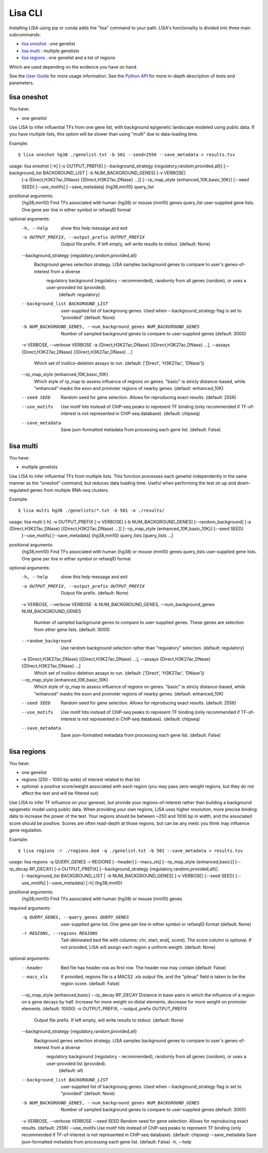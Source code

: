 
********
Lisa CLI
********

Installing LISA using pip or conda adds the "lisa" command to your path. LISA's functionality is divided into three main subcommands:

* `lisa oneshot`_ : one genelist
* `lisa multi`_ : multiple genelists
* `lisa regions`_ : one genelist and a list of regions

Which are used depending on the evidence you have on hand. 

See the `User Guide <docs/user_guide.rst>`_ for more usage information.
See the `Python API <docs/python_api.rst>`_ for more in-depth description of tests and parameters.

lisa oneshot
------------

You have:

* one genelist

Use LISA to infer influential TFs from one gene list, with background epigenetic landscape modeled using public data. 
If you have multiple lists, this option will be slower than using "multi" due to data-loading time. 

Example::

    $ lisa oneshot hg38 ./genelist.txt -b 501 --seed=2556 --save_metadata > results.tsv

usage: lisa oneshot [-h] [-o OUTPUT_PREFIX] [--background_strategy {regulatory,random,provided,all}] [--background_list BACKGROUND_LIST | -b NUM_BACKGROUND_GENES] [-v VERBOSE]
                            [-a {Direct,H3K27ac,DNase} [{Direct,H3K27ac,DNase} ...]] [--rp_map_style {enhanced_10K,basic_10K}] [--seed SEED] [--use_motifs] [--save_metadata]
                            {hg38,mm10} query_list

positional arguments:
  {hg38,mm10}           Find TFs associated with human (hg38) or mouse (mm10) genes
  query_list            user-supplied gene lists. One gene per line in either symbol or refseqID format

optional arguments:
  -h, --help            show this help message and exit
  -o OUTPUT_PREFIX, --output_prefix OUTPUT_PREFIX
                        Output file prefix. If left empty, will write results to stdout. (default: None)
  --background_strategy {regulatory,random,provided,all}
                        Background genes selection strategy. LISA samples background genes to compare to user's genes-of-interest from a diverse
                                regulatory background (regulatory - recommended), randomly from all genes (random), or uses a user-provided list (provided).
                                 (default: regulatory)
  --background_list BACKGROUND_LIST
                        user-supplied list of backgroung genes. Used when --background_strategy flag is set to "provided" (default: None)
  -b NUM_BACKGROUND_GENES, --num_background_genes NUM_BACKGROUND_GENES
                        Number of sampled background genes to compare to user-supplied genes (default: 3000)
  -v VERBOSE, --verbose VERBOSE
  -a {Direct,H3K27ac,DNase} [{Direct,H3K27ac,DNase} ...], --assays {Direct,H3K27ac,DNase} [{Direct,H3K27ac,DNase} ...]
                        Which set of insilico-deletion assays to run. (default: ['Direct', 'H3K27ac', 'DNase'])
  --rp_map_style {enhanced_10K,basic_10K}
                        Which style of rp_map to assess influence of regions on genes. "basic" is stricly distance-based, while "enhanced" masks the exon and promoter regions of nearby genes. (default: enhanced_10K)
  --seed SEED           Random seed for gene selection. Allows for reproducing exact results. (default: 2556)
  --use_motifs          Use motif hits instead of ChIP-seq peaks to represent TF binding (only recommended if TF-of-interest is not represented in ChIP-seq database). (default: chipseq)
  --save_metadata       Save json-formatted metadata from processing each gene list. (default: False)


lisa multi
----------

You have:

* multiple genelists

Use LISA to infer influential TFs from multiple lists. This function processes each genelist independently in the same manner as the "oneshot" command, but reduces data loading time. Useful when performing 
the test on up and down-regulated genes from multiple RNA-seq clusters.

Example::

    $ lisa multi hg38 ./genelists/*.txt -b 501 -o ./results/

usage: lisa multi [-h] -o OUTPUT_PREFIX [-v VERBOSE] [-b NUM_BACKGROUND_GENES] [--random_background] [-a {Direct,H3K27ac,DNase} [{Direct,H3K27ac,DNase} ...]] [--rp_map_style {enhanced_10K,basic_10K}] [--seed SEED]
                          [--use_motifs] [--save_metadata]
                          {hg38,mm10} query_lists [query_lists ...]

positional arguments:
  {hg38,mm10}           Find TFs associated with human (hg38) or mouse (mm10) genes
  query_lists           user-supplied gene lists. One gene per line in either symbol or refseqID format

optional arguments:
  -h, --help            show this help message and exit
  -o OUTPUT_PREFIX, --output_prefix OUTPUT_PREFIX
                        Output file prefix. (default: None)
  -v VERBOSE, --verbose VERBOSE
  -b NUM_BACKGROUND_GENES, --num_background_genes NUM_BACKGROUND_GENES
                        Number of sampled background genes to compare to user-supplied genes. These genes are selection from other gene lists. (default: 3000)
  --random_background   Use random background selection rather than "regulatory" selection. (default: regulatory)
  -a {Direct,H3K27ac,DNase} [{Direct,H3K27ac,DNase} ...], --assays {Direct,H3K27ac,DNase} [{Direct,H3K27ac,DNase} ...]
                        Which set of insilico-deletion assays to run. (default: ['Direct', 'H3K27ac', 'DNase'])
  --rp_map_style {enhanced_10K,basic_10K}
                        Which style of rp_map to assess influence of regions on genes. "basic" is stricly distance-based, while "enhanced" masks the exon and promoter regions of nearby genes. (default: enhanced_10K)
  --seed SEED           Random seed for gene selection. Allows for reproducing exact results. (default: 2556)
  --use_motifs          Use motif hits instead of ChIP-seq peaks to represent TF binding (only recommended if TF-of-interest is not represented in ChIP-seq database). (default: chipseq)
  --save_metadata       Save json-formatted metadata from processing each gene list. (default: False)


lisa regions
------------

You have:

* one genelist
* regions (250 - 1000 bp wide) of interest related to that list
* optional: a positive score/weight associated with each region (you may pass zero-weight regions, but they do not affect the test and will be filtered out)

Use LISA to infer TF influence on your geneset, but provide your regions-of-interest rather than building a background epigenetic model using public data. When providing 
your own regions, LISA uses higher resolution, more precise binding data to increase the power of the test. Your regions should be between ~250 and 1000 bp in width, and the 
associated score should be positive. Scores are often read-depth at those regions, but can be any metic you think may influence gene regulation.

Example::

    $ lisa regions -r ./regions.bed -q ./genelist.txt -b 501 --save_metadata > results.tsv

usage: lisa regions -q QUERY_GENES -r REGIONS [--header] [--macs_xls] [--rp_map_style {enhanced,basic}] [--rp_decay RP_DECAY] [-o OUTPUT_PREFIX] [--background_strategy {regulatory,random,provided,all}]
                            [--background_list BACKGROUND_LIST | -b NUM_BACKGROUND_GENES] [-v VERBOSE] [--seed SEED] [--use_motifs] [--save_metadata] [-h]
                            {hg38,mm10}

positional arguments:
  {hg38,mm10}           Find TFs associated with human (hg38) or mouse (mm10) genes

required arguments:
  -q QUERY_GENES, --query_genes QUERY_GENES
                        user-supplied gene list. One gene per line in either symbol or refseqID format (default: None)
  -r REGIONS, --regions REGIONS
                        Tad-delineated bed file with columns: chr, start, end[, score]. The score column is optional. If not provided, LISA will assign each region a uniform weight. (default: None)

optional arguments:
  --header              Bed file has header row as first row. The header row may contain  (default: False)
  --macs_xls            If provided, regions file is a MACS2 .xls output file, and the "pileup" field is taken to be the region score. (default: False)
  --rp_map_style {enhanced,basic}
  --rp_decay RP_DECAY   Distance in base-pairs in which the influence of a region on a gene decays by half. Increase for more weight on distal elements, decrease for more weight on promoter elements. (default: 10000)
  -o OUTPUT_PREFIX, --output_prefix OUTPUT_PREFIX
                        Output file prefix. If left empty, will write results to stdout. (default: None)
  --background_strategy {regulatory,random,provided,all}
                        Background genes selection strategy. LISA samples background genes to compare to user's genes-of-interest from a diverse
                                regulatory background (regulatory - recommended), randomly from all genes (random), or uses a user-provided list (provided).
                                 (default: all)
  --background_list BACKGROUND_LIST
                        user-supplied list of backgroung genes. Used when --background_strategy flag is set to "provided" (default: None)
  -b NUM_BACKGROUND_GENES, --num_background_genes NUM_BACKGROUND_GENES
                        Number of sampled background genes to compare to user-supplied genes (default: 3000)
  -v VERBOSE, --verbose VERBOSE
  --seed SEED           Random seed for gene selection. Allows for reproducing exact results. (default: 2556)
  --use_motifs          Use motif hits instead of ChIP-seq peaks to represent TF binding (only recommended if TF-of-interest is not represented in ChIP-seq database). (default: chipseq)
  --save_metadata       Save json-formatted metadata from processing each gene list. (default: False)
  -h, --help

